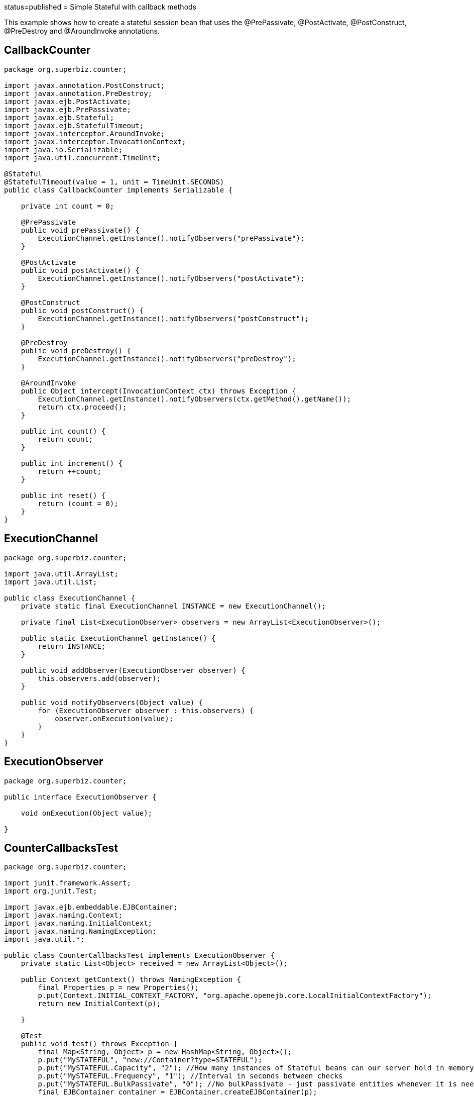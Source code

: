:index-group: Unrevised :jbake-type: page :jbake-status:
status=published = Simple Stateful with callback methods

This example shows how to create a stateful session bean that uses the
@PrePassivate, @PostActivate, @PostConstruct, @PreDestroy and
@AroundInvoke annotations.

== CallbackCounter

....
package org.superbiz.counter;

import javax.annotation.PostConstruct;
import javax.annotation.PreDestroy;
import javax.ejb.PostActivate;
import javax.ejb.PrePassivate;
import javax.ejb.Stateful;
import javax.ejb.StatefulTimeout;
import javax.interceptor.AroundInvoke;
import javax.interceptor.InvocationContext;
import java.io.Serializable;
import java.util.concurrent.TimeUnit;

@Stateful
@StatefulTimeout(value = 1, unit = TimeUnit.SECONDS)
public class CallbackCounter implements Serializable {

    private int count = 0;

    @PrePassivate
    public void prePassivate() {
        ExecutionChannel.getInstance().notifyObservers("prePassivate");
    }

    @PostActivate
    public void postActivate() {
        ExecutionChannel.getInstance().notifyObservers("postActivate");
    }

    @PostConstruct
    public void postConstruct() {
        ExecutionChannel.getInstance().notifyObservers("postConstruct");
    }

    @PreDestroy
    public void preDestroy() {
        ExecutionChannel.getInstance().notifyObservers("preDestroy");
    }

    @AroundInvoke
    public Object intercept(InvocationContext ctx) throws Exception {
        ExecutionChannel.getInstance().notifyObservers(ctx.getMethod().getName());
        return ctx.proceed();
    }

    public int count() {
        return count;
    }

    public int increment() {
        return ++count;
    }

    public int reset() {
        return (count = 0);
    }
}
....

== ExecutionChannel

....
package org.superbiz.counter;

import java.util.ArrayList;
import java.util.List;

public class ExecutionChannel {
    private static final ExecutionChannel INSTANCE = new ExecutionChannel();

    private final List<ExecutionObserver> observers = new ArrayList<ExecutionObserver>();

    public static ExecutionChannel getInstance() {
        return INSTANCE;
    }

    public void addObserver(ExecutionObserver observer) {
        this.observers.add(observer);
    }

    public void notifyObservers(Object value) {
        for (ExecutionObserver observer : this.observers) {
            observer.onExecution(value);
        }
    }
}
....

== ExecutionObserver

....
package org.superbiz.counter;

public interface ExecutionObserver {

    void onExecution(Object value);

}
....

== CounterCallbacksTest

....
package org.superbiz.counter;

import junit.framework.Assert;
import org.junit.Test;

import javax.ejb.embeddable.EJBContainer;
import javax.naming.Context;
import javax.naming.InitialContext;
import javax.naming.NamingException;
import java.util.*;

public class CounterCallbacksTest implements ExecutionObserver {
    private static List<Object> received = new ArrayList<Object>();

    public Context getContext() throws NamingException {
        final Properties p = new Properties();
        p.put(Context.INITIAL_CONTEXT_FACTORY, "org.apache.openejb.core.LocalInitialContextFactory");
        return new InitialContext(p);

    }

    @Test
    public void test() throws Exception {
        final Map<String, Object> p = new HashMap<String, Object>();
        p.put("MySTATEFUL", "new://Container?type=STATEFUL");
        p.put("MySTATEFUL.Capacity", "2"); //How many instances of Stateful beans can our server hold in memory?
        p.put("MySTATEFUL.Frequency", "1"); //Interval in seconds between checks
        p.put("MySTATEFUL.BulkPassivate", "0"); //No bulkPassivate - just passivate entities whenever it is needed
        final EJBContainer container = EJBContainer.createEJBContainer(p);

        //this is going to track the execution
        ExecutionChannel.getInstance().addObserver(this);

        {
            final Context context = getContext();

            CallbackCounter counterA = (CallbackCounter) context.lookup("java:global/simple-stateful-callbacks/CallbackCounter");
            Assert.assertNotNull(counterA);
            Assert.assertEquals("postConstruct", received.remove(0));

            Assert.assertEquals(0, counterA.count());
            Assert.assertEquals("count", received.remove(0));

            Assert.assertEquals(1, counterA.increment());
            Assert.assertEquals("increment", received.remove(0));

            Assert.assertEquals(0, counterA.reset());
            Assert.assertEquals("reset", received.remove(0));

            Assert.assertEquals(1, counterA.increment());
            Assert.assertEquals("increment", received.remove(0));

            System.out.println("Waiting 2 seconds...");
            Thread.sleep(2000);

            Assert.assertEquals("preDestroy", received.remove(0));

            try {
                counterA.increment();
                Assert.fail("The ejb is not supposed to be there.");
            } catch (javax.ejb.NoSuchEJBException e) {
                //excepted
            }

            context.close();
        }

        {
            final Context context = getContext();

            CallbackCounter counterA = (CallbackCounter) context.lookup("java:global/simple-stateful-callbacks/CallbackCounter");
            Assert.assertEquals("postConstruct", received.remove(0));

            Assert.assertEquals(1, counterA.increment());
            Assert.assertEquals("increment", received.remove(0));

            ((CallbackCounter) context.lookup("java:global/simple-stateful-callbacks/CallbackCounter")).count();
            Assert.assertEquals("postConstruct", received.remove(0));
            Assert.assertEquals("count", received.remove(0));

            ((CallbackCounter) context.lookup("java:global/simple-stateful-callbacks/CallbackCounter")).count();
            Assert.assertEquals("postConstruct", received.remove(0));
            Assert.assertEquals("count", received.remove(0));

            System.out.println("Waiting 2 seconds...");
            Thread.sleep(2000);
            Assert.assertEquals("prePassivate", received.remove(0));

            context.close();
        }
        container.close();

        Assert.assertEquals("preDestroy", received.remove(0));
        Assert.assertEquals("preDestroy", received.remove(0));

        Assert.assertTrue(received.toString(), received.isEmpty());
    }

    @Override
    public void onExecution(Object value) {
        System.out.println("Test step -> " + value);
        received.add(value);
    }
}
....

== Running

....
-------------------------------------------------------
 T E S T S
-------------------------------------------------------
Running org.superbiz.counter.CounterCallbacksTest
INFO - ********************************************************************************
INFO - OpenEJB http://tomee.apache.org/
INFO - Startup: Sat Jul 21 08:18:28 EDT 2012
INFO - Copyright 1999-2012 (C) Apache OpenEJB Project, All Rights Reserved.
INFO - Version: 4.1.0
INFO - Build date: 20120721
INFO - Build time: 04:06
INFO - ********************************************************************************
INFO - openejb.home = /home/boto/dev/ws/openejb_trunk/openejb/examples/simple-stateful-callbacks
INFO - openejb.base = /home/boto/dev/ws/openejb_trunk/openejb/examples/simple-stateful-callbacks
INFO - Created new singletonService org.apache.openejb.cdi.ThreadSingletonServiceImpl@527736bd
INFO - Succeeded in installing singleton service
INFO - Using 'javax.ejb.embeddable.EJBContainer=true'
INFO - Cannot find the configuration file [conf/openejb.xml].  Will attempt to create one for the beans deployed.
INFO - Configuring Service(id=Default Security Service, type=SecurityService, provider-id=Default Security Service)
INFO - Configuring Service(id=Default Transaction Manager, type=TransactionManager, provider-id=Default Transaction Manager)
INFO - Configuring Service(id=MySTATEFUL, type=Container, provider-id=Default Stateful Container)
INFO - Creating TransactionManager(id=Default Transaction Manager)
INFO - Creating SecurityService(id=Default Security Service)
INFO - Creating Container(id=MySTATEFUL)
INFO - Using directory /tmp for stateful session passivation
INFO - Beginning load: /home/boto/dev/ws/openejb_trunk/openejb/examples/simple-stateful-callbacks/target/classes
INFO - Configuring enterprise application: /home/boto/dev/ws/openejb_trunk/openejb/examples/simple-stateful-callbacks
INFO - Auto-deploying ejb CallbackCounter: EjbDeployment(deployment-id=CallbackCounter)
INFO - Configuring Service(id=Default Managed Container, type=Container, provider-id=Default Managed Container)
INFO - Auto-creating a container for bean org.superbiz.counter.CounterCallbacksTest: Container(type=MANAGED, id=Default Managed Container)
INFO - Creating Container(id=Default Managed Container)
INFO - Using directory /tmp for stateful session passivation
INFO - Enterprise application "/home/boto/dev/ws/openejb_trunk/openejb/examples/simple-stateful-callbacks" loaded.
INFO - Assembling app: /home/boto/dev/ws/openejb_trunk/openejb/examples/simple-stateful-callbacks
INFO - Jndi(name="java:global/simple-stateful-callbacks/CallbackCounter!org.superbiz.counter.CallbackCounter")
INFO - Jndi(name="java:global/simple-stateful-callbacks/CallbackCounter")
INFO - Existing thread singleton service in SystemInstance() org.apache.openejb.cdi.ThreadSingletonServiceImpl@527736bd
INFO - OpenWebBeans Container is starting...
INFO - Adding OpenWebBeansPlugin : [CdiPlugin]
INFO - All injection points are validated successfully.
INFO - OpenWebBeans Container has started, it took 225 ms.
INFO - Created Ejb(deployment-id=CallbackCounter, ejb-name=CallbackCounter, container=MySTATEFUL)
INFO - Started Ejb(deployment-id=CallbackCounter, ejb-name=CallbackCounter, container=MySTATEFUL)
INFO - Deployed Application(path=/home/boto/dev/ws/openejb_trunk/openejb/examples/simple-stateful-callbacks)
Test step -> postConstruct
Test step -> count
Test step -> increment
Test step -> reset
Test step -> increment
Waiting 2 seconds...
Test step -> preDestroy
INFO - Removing the timed-out stateful session bean instance 583c10bfdbd326ba:57f94a9b:138a9798adf:-8000
INFO - Activation failed: file not found /tmp/583c10bfdbd326ba=57f94a9b=138a9798adf=-8000
Test step -> postConstruct
Test step -> increment
Test step -> postConstruct
Test step -> count
Test step -> postConstruct
Test step -> count
Waiting 2 seconds...
Test step -> prePassivate
INFO - Passivating to file /tmp/583c10bfdbd326ba=57f94a9b=138a9798adf=-7fff
Test step -> preDestroy
INFO - Removing the timed-out stateful session bean instance 583c10bfdbd326ba:57f94a9b:138a9798adf:-7ffe
Test step -> preDestroy
INFO - Removing the timed-out stateful session bean instance 583c10bfdbd326ba:57f94a9b:138a9798adf:-7ffd
INFO - Undeploying app: /home/boto/dev/ws/openejb_trunk/openejb/examples/simple-stateful-callbacks
Tests run: 1, Failures: 0, Errors: 0, Skipped: 0, Time elapsed: 7.487 sec

Results :

Tests run: 1, Failures: 0, Errors: 0, Skipped: 0

[INFO] ------------------------------------------------------------------------
[INFO] BUILD SUCCESS
[INFO] ------------------------------------------------------------------------
[INFO] Total time: 15.803s
[INFO] Finished at: Sat Jul 21 08:18:35 EDT 2012
[INFO] Final Memory: 11M/247M
[INFO] ------------------------------------------------------------------------
....
